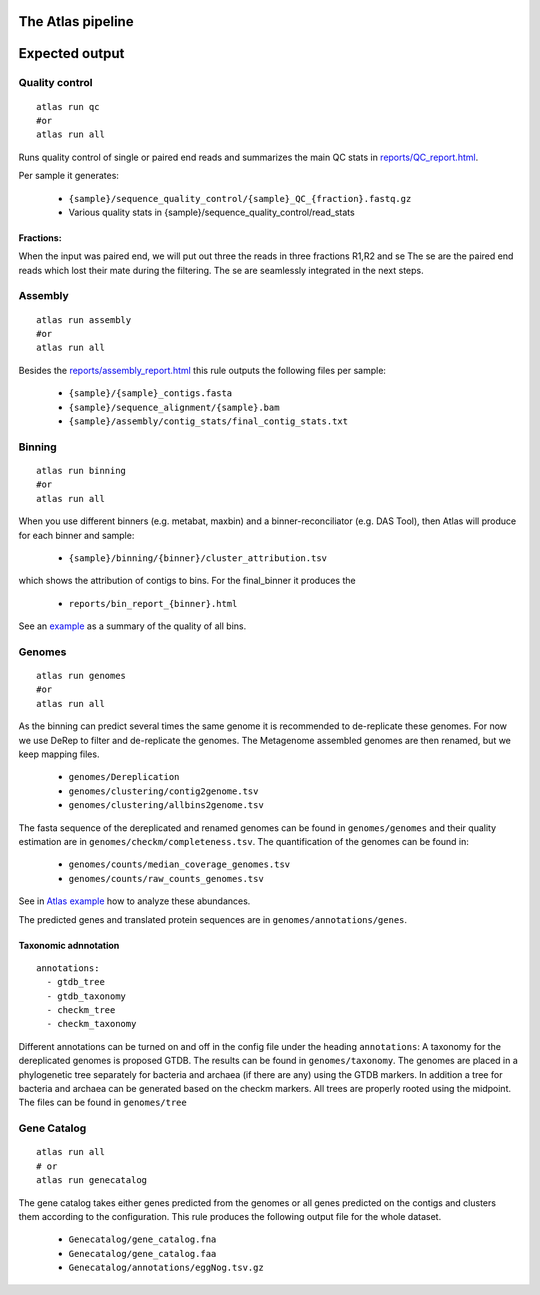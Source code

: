 The Atlas pipeline
==================

|scheme|

.. |scheme| image:: ../../resources/images/ATLAS_scheme.png
  :alt: Atlas is a workflow for assembly and binning of metagenomic reads

Expected output
===============

Quality control
---------------

::

  atlas run qc
  #or
  atlas run all


Runs quality control of single or paired end reads and summarizes the main QC stats in
`reports/QC_report.html`_.

.. _reports/QC_report.html: ../_static/QC_report.html

Per sample it generates:

  - ``{sample}/sequence_quality_control/{sample}_QC_{fraction}.fastq.gz``
  - Various quality stats in {sample}/sequence_quality_control/read_stats

.. _fractions:

Fractions:
``````````
When the input was paired end, we will put out three the reads in three fractions R1,R2 and se
The se are the paired end reads which lost their mate during the filtering.
The se are seamlessly integrated in the next steps.


Assembly
---------------

::

  atlas run assembly
  #or
  atlas run all


Besides the `reports/assembly_report.html`_ this rule outputs the following files per sample:

  - ``{sample}/{sample}_contigs.fasta``
  - ``{sample}/sequence_alignment/{sample}.bam``
  - ``{sample}/assembly/contig_stats/final_contig_stats.txt``


.. _reports/assembly_report.html: ../_static/assembly_report.html






Binning
---------------
::

  atlas run binning
  #or
  atlas run all

When you use different binners (e.g. metabat, maxbin) and a binner-reconciliator (e.g. DAS Tool),
then Atlas will produce for each binner and sample:

  - ``{sample}/binning/{binner}/cluster_attribution.tsv``

which shows the attribution of contigs to bins. For the final_binner it produces the

  - ``reports/bin_report_{binner}.html``

See an `example <../_static/bin_report.html>`_ as a summary of the quality of all bins.


Genomes
---------------
::

    atlas run genomes
    #or
    atlas run all

As the binning can predict several times the same genome it is recommended to de-replicate these genomes.
For now we use DeRep to filter and de-replicate the genomes.
The Metagenome assembled genomes are then renamed, but we keep mapping files.

      - ``genomes/Dereplication``
      - ``genomes/clustering/contig2genome.tsv``
      - ``genomes/clustering/allbins2genome.tsv``

The fasta sequence of the dereplicated and renamed genomes can be found in ``genomes/genomes``
and their quality estimation are in ``genomes/checkm/completeness.tsv``.
The quantification of the genomes can be found in:

  - ``genomes/counts/median_coverage_genomes.tsv``
  - ``genomes/counts/raw_counts_genomes.tsv``

See in `Atlas example <https://github.com/metagenome-atlas/Atlas_example>`_ how to analyze these abundances.

The predicted genes and translated protein sequences are in ``genomes/annotations/genes``.

Taxonomic adnnotation
`````````````````````
::

  annotations:
    - gtdb_tree
    - gtdb_taxonomy
    - checkm_tree
    - checkm_taxonomy

Different annotations can be turned on and off in the config file under the heading ``annotations``:
A taxonomy for the dereplicated genomes is proposed GTDB.
The results can be found in ``genomes/taxonomy``.
The genomes are placed in a phylogenetic tree separately for bacteria and archaea (if there are any) using the GTDB markers.
In addition a tree for bacteria and archaea can be generated based on the checkm markers.
All trees are properly rooted using the midpoint. The files can be found in ``genomes/tree``


Gene Catalog
---------------

::

  atlas run all
  # or
  atlas run genecatalog

The gene catalog takes either genes predicted from the genomes or all genes predicted on the contigs and clusters them
according to the configuration.
This rule produces the following output file for the whole dataset.

  - ``Genecatalog/gene_catalog.fna``
  - ``Genecatalog/gene_catalog.faa``
  - ``Genecatalog/annotations/eggNog.tsv.gz``
